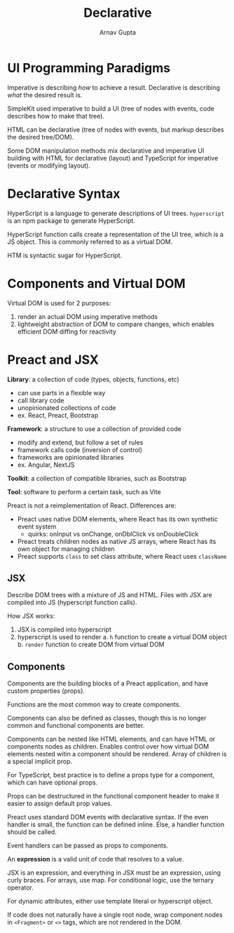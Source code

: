 #+title: Declarative
#+author: Arnav Gupta
#+LATEX_HEADER: \usepackage{parskip,darkmode}
#+LATEX_HEADER: \enabledarkmode

* UI Programming Paradigms
Imperative is describing /how/ to achieve a result.
Declarative is describing /what/ the desired result is.

SimpleKit used imperative to build a UI (tree of nodes with events, code describes how to
make that tree).

HTML can be declarative (tree of nodes with events, but markup describes the desired tree/DOM).

Some DOM manipulation methods mix declarative and imperative UI building with HTML
for declarative (layout) and TypeScript for imperative (events or modifying layout).

* Declarative Syntax
HyperScript is a language to generate descriptions of UI trees.
~hyperscript~ is an npm package to generate HyperScript.

HyperScript function calls create a representation of the UI tree, which is a JS object.
This is commonly referred to as a virtual DOM.

HTM is syntactic sugar for HyperScript.

* Components and Virtual DOM
Virtual DOM is used for 2 purposes:
1. render an actual DOM using imperative methods
2. lightweight abstraction of DOM to compare changes, which enables efficient DOM diffing for
   reactivity

* Preact and JSX
*Library*: a collection of code (types, objects, functions, etc)
- can use parts in a flexible way
- call library code
- unopinionated collections of code
- ex. React, Preact, Bootstrap

*Framework*: a structure to use a collection of provided code
- modify and extend, but follow a set of rules
- framework calls code (inversion of control)
- frameworks are opinionated libraries
- ex. Angular, NextJS

*Toolkit*: a collection of compatible libraries, such as Bootstrap

*Tool*: software to perform a certain task, such as Vite

Preact is not a reimplementation of React.
Differences are:
- Preact uses native DOM elements, where React has its own synthetic event system
  - quirks: onInput vs onChange, onDblClick vs onDoubleClick
- Preact treats children nodes as native JS arrays, where React has its own object for managing
  children
- Preact supports ~class~ to set class attribute, where React uses ~className~

** JSX
Describe DOM trees with a mixture of JS and HTML.
Files with JSX are compiled into JS (hyperscript function calls).

How JSX works:
1. JSX is compiled into hyperscript
2. hyperscript is used to render
   a. ~h~ function to create a virtual DOM object
   b. ~render~ function to create DOM from virtual DOM

** Components
Components are the building blocks of a Preact application, and have custom properties (props).

Functions are the most common way to create components.

Components can also be defined as classes, though this is no longer common and functional
components are better.

Components can be nested like HTML elements, and can have HTML or components nodes as children.
Enables control over how virtual DOM elements nested witin a component should be rendered.
Array of children is a special implicit prop.

For TypeScript, best practice is to define a props type for a component, which can have
optional props.

Props can be destructured in the functional component header to make it easier to assign
default prop values.

Preact uses standard DOM events with declarative syntax.
If the even handler is small, the function can be defined inline.
Else, a handler function should be called.

Event handlers can be passed as props to components.

An *expression* is a valid unit of code that resolves to a value.

JSX is an expression, and everything in JSX must be an expression, using curly braces.
For arrays, use map. For conditional logic, use the ternary operator.

For dynamic attributes, either use template literal or hyperscript object.

If code does not naturally have a single root node, wrap component nodes in
~<Fragment>~ or ~<>~ tags, which are not rendered in the DOM.
